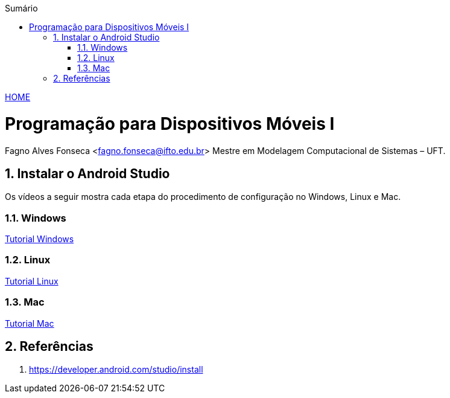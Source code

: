 :icons: font
:allow-uri-read:
//caminho padrão para imagens
//:imagesdir: images
:numbered:
:figure-caption: Figura
:doctype: book

//gera apresentacao
//pode se baixar os arquivos e add no diretório
:revealjsdir: https://cdnjs.cloudflare.com/ajax/libs/reveal.js/3.8.0

//Estilo do Sumário
:toc2: 
//após os : insere o texto que deseja ser visível
:toc-title: Sumário
:figure-caption: Figura
//numerar titulos
:numbered:
:source-highlighter: highlightjs
:icons: font
:chapter-label:
:doctype: book
:lang: pt-BR
//3+| mesclar linha tabela

ifdef::env-github[:outfilesuffix: .adoc]

ifdef::env-github,env-browser[]
// Exibe ícones para os blocos como NOTE e IMPORTANT no GitHub
:caution-caption: :fire:
:important-caption: :exclamation:
:note-caption: :paperclip:
:tip-caption: :bulb:
:warning-caption: :warning:
endif::[]

link:https://fagno.github.io/des-movel-i-ifto/[HOME]

= Programação para Dispositivos Móveis I
Fagno Alves Fonseca <fagno.fonseca@ifto.edu.br>
Mestre em Modelagem Computacional de Sistemas – UFT.

== Instalar o Android Studio

Os vídeos a seguir mostra cada etapa do procedimento de configuração no Windows, Linux e Mac.

=== Windows

link:https://developer.android.com/static/studio/videos/studio-install-windows.mp4?hl=pt-br[Tutorial Windows]


=== Linux

link:https://developer.android.com/static/studio/videos/studio-install-linux.mp4?hl=pt-br[Tutorial Linux]

=== Mac

link:https://developer.android.com/static/studio/videos/studio-install-mac.mp4?hl=pt-br[Tutorial Mac]


== Referências

1. https://developer.android.com/studio/install
